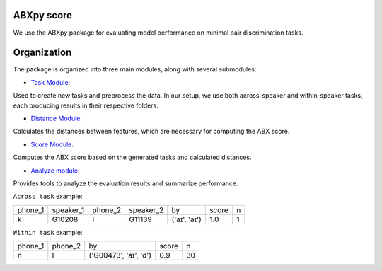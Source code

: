 **ABXpy score**
================

We use the ABXpy package for evaluating model performance on minimal pair discrimination tasks.

Organization
============

The package is organized into three main modules, along with several submodules:

- `Task Module <https://docs.cognitive-ml.fr/ABXpy/ABXpy.html#task-module>`_:
Used to create new tasks and preprocess the data.
In our setup, we use both across-speaker and within-speaker tasks, each producing results in their respective folders.

- `Distance Module <https://docs.cognitive-ml.fr/ABXpy/ABXpy.distances.html>`_:
Calculates the distances between features, which are necessary for computing the ABX score.

- `Score Module <https://docs.cognitive-ml.fr/ABXpy/ABXpy.html#score-module>`_: 
Computes the ABX score based on the generated tasks and calculated distances.

- `Analyze module <https://docs.cognitive-ml.fr/ABXpy/ABXpy.html#analyze-module>`_: 
Provides tools to analyze the evaluation results and summarize performance.

``Across task`` example:


===============  ===========  ==========  ===========  ==============  ==========  ====== 
     phone_1      speaker_1     phone_2    speaker_2      by              score      n
---------------  -----------  ----------  -----------  --------------  ----------  ------
      k            G10208          l         G11139     ('aɪ', 'aɪ')	      1.0       1
===============  ===========  ==========  ===========  ==============  ==========  ======


``Within task`` example:

===============  ==========  ========================  =========  ==========   
     phone_1      phone_2           by                   score        n         
---------------  ----------  ------------------------  ---------  ---------- 
      n              l	        ('G00473', 'aɪ', 'd')	     0.9	        30
===============  ==========  ========================  =========  ==========  




